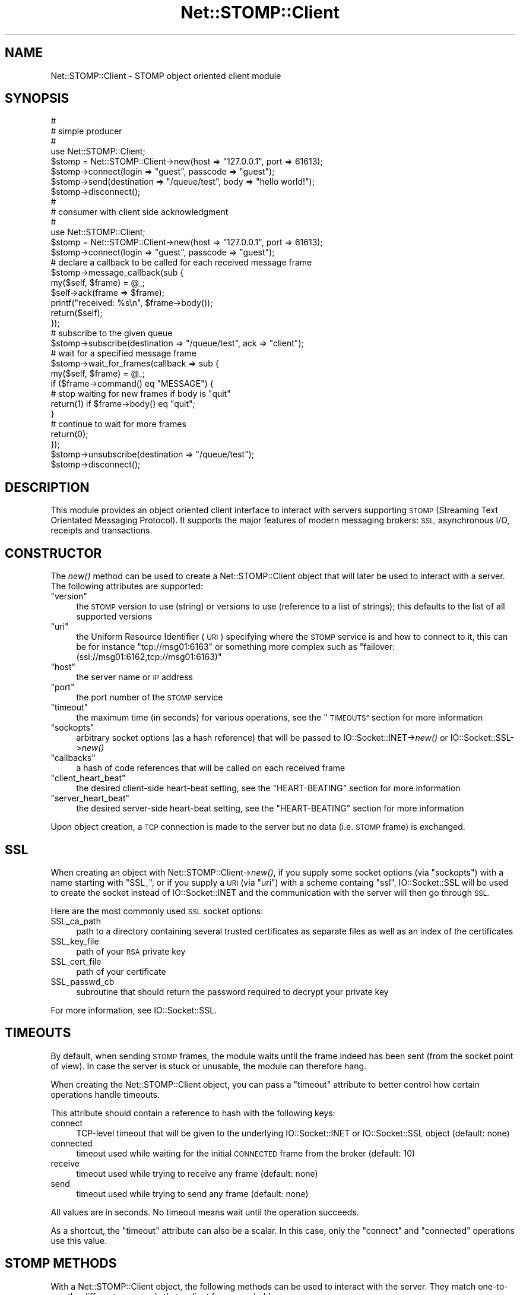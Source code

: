 .\" Automatically generated by Pod::Man 2.27 (Pod::Simple 3.28)
.\"
.\" Standard preamble:
.\" ========================================================================
.de Sp \" Vertical space (when we can't use .PP)
.if t .sp .5v
.if n .sp
..
.de Vb \" Begin verbatim text
.ft CW
.nf
.ne \\$1
..
.de Ve \" End verbatim text
.ft R
.fi
..
.\" Set up some character translations and predefined strings.  \*(-- will
.\" give an unbreakable dash, \*(PI will give pi, \*(L" will give a left
.\" double quote, and \*(R" will give a right double quote.  \*(C+ will
.\" give a nicer C++.  Capital omega is used to do unbreakable dashes and
.\" therefore won't be available.  \*(C` and \*(C' expand to `' in nroff,
.\" nothing in troff, for use with C<>.
.tr \(*W-
.ds C+ C\v'-.1v'\h'-1p'\s-2+\h'-1p'+\s0\v'.1v'\h'-1p'
.ie n \{\
.    ds -- \(*W-
.    ds PI pi
.    if (\n(.H=4u)&(1m=24u) .ds -- \(*W\h'-12u'\(*W\h'-12u'-\" diablo 10 pitch
.    if (\n(.H=4u)&(1m=20u) .ds -- \(*W\h'-12u'\(*W\h'-8u'-\"  diablo 12 pitch
.    ds L" ""
.    ds R" ""
.    ds C` ""
.    ds C' ""
'br\}
.el\{\
.    ds -- \|\(em\|
.    ds PI \(*p
.    ds L" ``
.    ds R" ''
.    ds C`
.    ds C'
'br\}
.\"
.\" Escape single quotes in literal strings from groff's Unicode transform.
.ie \n(.g .ds Aq \(aq
.el       .ds Aq '
.\"
.\" If the F register is turned on, we'll generate index entries on stderr for
.\" titles (.TH), headers (.SH), subsections (.SS), items (.Ip), and index
.\" entries marked with X<> in POD.  Of course, you'll have to process the
.\" output yourself in some meaningful fashion.
.\"
.\" Avoid warning from groff about undefined register 'F'.
.de IX
..
.nr rF 0
.if \n(.g .if rF .nr rF 1
.if (\n(rF:(\n(.g==0)) \{
.    if \nF \{
.        de IX
.        tm Index:\\$1\t\\n%\t"\\$2"
..
.        if !\nF==2 \{
.            nr % 0
.            nr F 2
.        \}
.    \}
.\}
.rr rF
.\"
.\" Accent mark definitions (@(#)ms.acc 1.5 88/02/08 SMI; from UCB 4.2).
.\" Fear.  Run.  Save yourself.  No user-serviceable parts.
.    \" fudge factors for nroff and troff
.if n \{\
.    ds #H 0
.    ds #V .8m
.    ds #F .3m
.    ds #[ \f1
.    ds #] \fP
.\}
.if t \{\
.    ds #H ((1u-(\\\\n(.fu%2u))*.13m)
.    ds #V .6m
.    ds #F 0
.    ds #[ \&
.    ds #] \&
.\}
.    \" simple accents for nroff and troff
.if n \{\
.    ds ' \&
.    ds ` \&
.    ds ^ \&
.    ds , \&
.    ds ~ ~
.    ds /
.\}
.if t \{\
.    ds ' \\k:\h'-(\\n(.wu*8/10-\*(#H)'\'\h"|\\n:u"
.    ds ` \\k:\h'-(\\n(.wu*8/10-\*(#H)'\`\h'|\\n:u'
.    ds ^ \\k:\h'-(\\n(.wu*10/11-\*(#H)'^\h'|\\n:u'
.    ds , \\k:\h'-(\\n(.wu*8/10)',\h'|\\n:u'
.    ds ~ \\k:\h'-(\\n(.wu-\*(#H-.1m)'~\h'|\\n:u'
.    ds / \\k:\h'-(\\n(.wu*8/10-\*(#H)'\z\(sl\h'|\\n:u'
.\}
.    \" troff and (daisy-wheel) nroff accents
.ds : \\k:\h'-(\\n(.wu*8/10-\*(#H+.1m+\*(#F)'\v'-\*(#V'\z.\h'.2m+\*(#F'.\h'|\\n:u'\v'\*(#V'
.ds 8 \h'\*(#H'\(*b\h'-\*(#H'
.ds o \\k:\h'-(\\n(.wu+\w'\(de'u-\*(#H)/2u'\v'-.3n'\*(#[\z\(de\v'.3n'\h'|\\n:u'\*(#]
.ds d- \h'\*(#H'\(pd\h'-\w'~'u'\v'-.25m'\f2\(hy\fP\v'.25m'\h'-\*(#H'
.ds D- D\\k:\h'-\w'D'u'\v'-.11m'\z\(hy\v'.11m'\h'|\\n:u'
.ds th \*(#[\v'.3m'\s+1I\s-1\v'-.3m'\h'-(\w'I'u*2/3)'\s-1o\s+1\*(#]
.ds Th \*(#[\s+2I\s-2\h'-\w'I'u*3/5'\v'-.3m'o\v'.3m'\*(#]
.ds ae a\h'-(\w'a'u*4/10)'e
.ds Ae A\h'-(\w'A'u*4/10)'E
.    \" corrections for vroff
.if v .ds ~ \\k:\h'-(\\n(.wu*9/10-\*(#H)'\s-2\u~\d\s+2\h'|\\n:u'
.if v .ds ^ \\k:\h'-(\\n(.wu*10/11-\*(#H)'\v'-.4m'^\v'.4m'\h'|\\n:u'
.    \" for low resolution devices (crt and lpr)
.if \n(.H>23 .if \n(.V>19 \
\{\
.    ds : e
.    ds 8 ss
.    ds o a
.    ds d- d\h'-1'\(ga
.    ds D- D\h'-1'\(hy
.    ds th \o'bp'
.    ds Th \o'LP'
.    ds ae ae
.    ds Ae AE
.\}
.rm #[ #] #H #V #F C
.\" ========================================================================
.\"
.IX Title "Net::STOMP::Client 3"
.TH Net::STOMP::Client 3 "2011-09-27" "perl v5.16.3" "User Contributed Perl Documentation"
.\" For nroff, turn off justification.  Always turn off hyphenation; it makes
.\" way too many mistakes in technical documents.
.if n .ad l
.nh
.SH "NAME"
Net::STOMP::Client \- STOMP object oriented client module
.SH "SYNOPSIS"
.IX Header "SYNOPSIS"
.Vb 3
\&  #
\&  # simple producer
\&  #
\&
\&  use Net::STOMP::Client;
\&
\&  $stomp = Net::STOMP::Client\->new(host => "127.0.0.1", port => 61613);
\&  $stomp\->connect(login => "guest", passcode => "guest");
\&  $stomp\->send(destination => "/queue/test", body => "hello world!");
\&  $stomp\->disconnect();
\&
\&  #
\&  # consumer with client side acknowledgment
\&  #
\&
\&  use Net::STOMP::Client;
\&
\&  $stomp = Net::STOMP::Client\->new(host => "127.0.0.1", port => 61613);
\&  $stomp\->connect(login => "guest", passcode => "guest");
\&  # declare a callback to be called for each received message frame
\&  $stomp\->message_callback(sub {
\&      my($self, $frame) = @_;
\&
\&      $self\->ack(frame => $frame);
\&      printf("received: %s\en", $frame\->body());
\&      return($self);
\&  });
\&  # subscribe to the given queue
\&  $stomp\->subscribe(destination => "/queue/test", ack => "client");
\&  # wait for a specified message frame
\&  $stomp\->wait_for_frames(callback => sub {
\&      my($self, $frame) = @_;
\&
\&      if ($frame\->command() eq "MESSAGE") {
\&          # stop waiting for new frames if body is "quit"
\&          return(1) if $frame\->body() eq "quit";
\&      }
\&      # continue to wait for more frames
\&      return(0);
\&  });
\&  $stomp\->unsubscribe(destination => "/queue/test");
\&  $stomp\->disconnect();
.Ve
.SH "DESCRIPTION"
.IX Header "DESCRIPTION"
This module provides an object oriented client interface to interact
with servers supporting \s-1STOMP \s0(Streaming Text Orientated Messaging
Protocol). It supports the major features of modern messaging brokers:
\&\s-1SSL,\s0 asynchronous I/O, receipts and transactions.
.SH "CONSTRUCTOR"
.IX Header "CONSTRUCTOR"
The \fInew()\fR method can be used to create a Net::STOMP::Client object that will
later be used to interact with a server. The following attributes are
supported:
.ie n .IP """version""" 4
.el .IP "\f(CWversion\fR" 4
.IX Item "version"
the \s-1STOMP\s0 version to use (string) or versions to use (reference to a
list of strings); this defaults to the list of all supported versions
.ie n .IP """uri""" 4
.el .IP "\f(CWuri\fR" 4
.IX Item "uri"
the Uniform Resource Identifier (\s-1URI\s0) specifying where the \s-1STOMP\s0
service is and how to connect to it, this can be for instance
\&\f(CW\*(C`tcp://msg01:6163\*(C'\fR or something more complex such as
\&\f(CW\*(C`failover:(ssl://msg01:6162,tcp://msg01:6163)\*(C'\fR
.ie n .IP """host""" 4
.el .IP "\f(CWhost\fR" 4
.IX Item "host"
the server name or \s-1IP\s0 address
.ie n .IP """port""" 4
.el .IP "\f(CWport\fR" 4
.IX Item "port"
the port number of the \s-1STOMP\s0 service
.ie n .IP """timeout""" 4
.el .IP "\f(CWtimeout\fR" 4
.IX Item "timeout"
the maximum time (in seconds) for various operations, see the \*(L"\s-1TIMEOUTS\*(R"\s0
section for more information
.ie n .IP """sockopts""" 4
.el .IP "\f(CWsockopts\fR" 4
.IX Item "sockopts"
arbitrary socket options (as a hash reference) that will be passed to
IO::Socket::INET\->\fInew()\fR or IO::Socket::SSL\->\fInew()\fR
.ie n .IP """callbacks""" 4
.el .IP "\f(CWcallbacks\fR" 4
.IX Item "callbacks"
a hash of code references that will be called on each received frame
.ie n .IP """client_heart_beat""" 4
.el .IP "\f(CWclient_heart_beat\fR" 4
.IX Item "client_heart_beat"
the desired client-side heart-beat setting, see the \*(L"HEART-BEATING\*(R"
section for more information
.ie n .IP """server_heart_beat""" 4
.el .IP "\f(CWserver_heart_beat\fR" 4
.IX Item "server_heart_beat"
the desired server-side heart-beat setting, see the \*(L"HEART-BEATING\*(R"
section for more information
.PP
Upon object creation, a \s-1TCP\s0 connection is made to the server but no
data (i.e. \s-1STOMP\s0 frame) is exchanged.
.SH "SSL"
.IX Header "SSL"
When creating an object with Net::STOMP::Client\->\fInew()\fR, if you supply some
socket options (via \f(CW\*(C`sockopts\*(C'\fR) with a name starting with \f(CW\*(C`SSL_\*(C'\fR,
or if you supply a \s-1URI \s0(via \f(CW\*(C`uri\*(C'\fR) with a scheme containg \f(CW\*(C`ssl\*(C'\fR,
IO::Socket::SSL will be used to create the socket instead of
IO::Socket::INET and the communication with the server will then
go through \s-1SSL.\s0
.PP
Here are the most commonly used \s-1SSL\s0 socket options:
.IP "SSL_ca_path" 4
.IX Item "SSL_ca_path"
path to a directory containing several trusted certificates as
separate files as well as an index of the certificates
.IP "SSL_key_file" 4
.IX Item "SSL_key_file"
path of your \s-1RSA\s0 private key
.IP "SSL_cert_file" 4
.IX Item "SSL_cert_file"
path of your certificate
.IP "SSL_passwd_cb" 4
.IX Item "SSL_passwd_cb"
subroutine that should return the password required to decrypt your
private key
.PP
For more information, see IO::Socket::SSL.
.SH "TIMEOUTS"
.IX Header "TIMEOUTS"
By default, when sending \s-1STOMP\s0 frames, the module waits until the
frame indeed has been sent (from the socket point of view). In case
the server is stuck or unusable, the module can therefore hang.
.PP
When creating the Net::STOMP::Client object, you can pass a \f(CW\*(C`timeout\*(C'\fR
attribute to better control how certain operations handle timeouts.
.PP
This attribute should contain a reference to hash with the following
keys:
.IP "connect" 4
.IX Item "connect"
TCP-level timeout that will be given to the underlying
IO::Socket::INET or IO::Socket::SSL object (default: none)
.IP "connected" 4
.IX Item "connected"
timeout used while waiting for the initial \s-1CONNECTED\s0 frame from the
broker (default: 10)
.IP "receive" 4
.IX Item "receive"
timeout used while trying to receive any frame (default: none)
.IP "send" 4
.IX Item "send"
timeout used while trying to send any frame (default: none)
.PP
All values are in seconds. No timeout means wait until the operation
succeeds.
.PP
As a shortcut, the \f(CW\*(C`timeout\*(C'\fR attribute can also be a scalar. In this
case, only the \f(CW\*(C`connect\*(C'\fR and \f(CW\*(C`connected\*(C'\fR operations use this value.
.SH "STOMP METHODS"
.IX Header "STOMP METHODS"
With a Net::STOMP::Client object, the following methods can be used to
interact with the server. They match one-to-one the different commands
that a client frame can hold:
.IP "\fIconnect()\fR" 4
.IX Item "connect()"
connect to server
.IP "\fIdisconnect()\fR" 4
.IX Item "disconnect()"
disconnect from server
.IP "\fIsubscribe()\fR" 4
.IX Item "subscribe()"
subscribe to something
.IP "\fIunsubscribe()\fR" 4
.IX Item "unsubscribe()"
unsubscribe from something
.IP "\fIsend()\fR" 4
.IX Item "send()"
send a message somewhere
.IP "\fIack()\fR" 4
.IX Item "ack()"
acknowledge the reception of a message
.IP "\fInack()\fR" 4
.IX Item "nack()"
acknowledge the rejection of a message
(\s-1STOMP 1.1\s0 only)
.IP "\fIbegin()\fR" 4
.IX Item "begin()"
begin/start a transaction
.IP "\fIcommit()\fR" 4
.IX Item "commit()"
commit a transaction
.IP "\fIabort()\fR" 4
.IX Item "abort()"
abort/rollback a transaction
.PP
All these methods can receive options that will be passed directly as
frame headers. For instance:
.PP
.Vb 4
\&  $stomp\->subscribe(
\&      destination => "/queue/test",
\&      ack         => "client",
\&  );
.Ve
.PP
Some methods also support other options:
.IP "\fIsend()\fR" 4
.IX Item "send()"
\&\f(CW\*(C`body\*(C'\fR or \f(CW\*(C`body_reference\*(C'\fR: holds the body or body reference of the
message to be sent
.IP "\fIack()\fR" 4
.IX Item "ack()"
\&\f(CW\*(C`frame\*(C'\fR: holds the \s-1MESSAGE\s0 frame object to \s-1ACK\s0
.IP "\fInack()\fR" 4
.IX Item "nack()"
\&\f(CW\*(C`frame\*(C'\fR: holds the \s-1MESSAGE\s0 frame object to \s-1NACK\s0
.PP
Finally, all methods support a \f(CW\*(C`timeout\*(C'\fR option that will be given to
the \fIsend_frame()\fR method called internally to send the crafted frame.
.SH "OTHER METHODS"
.IX Header "OTHER METHODS"
In addition to the \s-1STOMP\s0 methods, the following ones are also available:
.IP "new(\s-1OPTIONS\s0)" 4
.IX Item "new(OPTIONS)"
return a new Net::STOMP::Client object
.IP "\fIpeer()\fR" 4
.IX Item "peer()"
return a Net::STOMP::Client::Peer object containing information about
the connected \s-1STOMP\s0 server
.IP "\fIsocket()\fR" 4
.IX Item "socket()"
return the file handle of the socket connecting the client and the server
.IP "\fIsession()\fR" 4
.IX Item "session()"
return the session identifier if connected or the empty string otherwise
.IP "\fIversion()\fR" 4
.IX Item "version()"
return the \s-1STOMP\s0 version that has been negotiated between the client
and the server or undef if the negotiation did not take place yet
.IP "\fIuuid()\fR" 4
.IX Item "uuid()"
return a universal pseudo-unique identifier to be used for instance in
receipts and transactions
.IP "\fIreceipts()\fR" 4
.IX Item "receipts()"
return the list of not-yet-received receipts, see the \*(L"\s-1RECEIPTS\*(R"\s0
section for more information
.IP "\fIwait_for_frames()\fR" 4
.IX Item "wait_for_frames()"
wait for frames coming from the server, see the next section for more
information
.IP "\fIwait_for_receipts()\fR" 4
.IX Item "wait_for_receipts()"
wait for all receipts to be received, using \fIwait_for_frames()\fR underneath
.IP "noop([timeout => \s-1TIMEOUT\s0])" 4
.IX Item "noop([timeout => TIMEOUT])"
send an empty/noop frame i.e. a single newline byte, using
\&\fIsend_frame()\fR underneath
.SH "CALLBACKS"
.IX Header "CALLBACKS"
Since \s-1STOMP\s0 is asynchronous (for instance, \f(CW\*(C`MESSAGE\*(C'\fR frames could be
sent by the server at any time), Net::STOMP::Client uses callbacks to handle
frames. There are in fact two levels of callbacks.
.PP
First, there are per-command callbacks that will be called each time a
frame is handled (via the internal method \fIdispatch_frame()\fR). Net::STOMP::Client
implements default callbacks that should be sufficient for all frames
except \f(CW\*(C`MESSAGE\*(C'\fR frames, which should really be handled by the coder.
These callbacks should return undef on error, something else on success.
.PP
Here is an example with a callback counting the messages received:
.PP
.Vb 2
\&  $stomp\->message_callback(sub {
\&      my($self, $frame) = @_;
\&
\&      $MessageCount++;
\&      return($self);
\&  });
.Ve
.PP
Here are the methods that can be used to get or set these per-command
callbacks:
.IP "connected_callback([\s-1SUBREF\s0])" 4
.IX Item "connected_callback([SUBREF])"
.PD 0
.IP "error_callback([\s-1SUBREF\s0])" 4
.IX Item "error_callback([SUBREF])"
.IP "message_callback([\s-1SUBREF\s0])" 4
.IX Item "message_callback([SUBREF])"
.IP "receipt_callback([\s-1SUBREF\s0])" 4
.IX Item "receipt_callback([SUBREF])"
.PD
.PP
These callbacks are somehow global and it is good practice not to
change them during a session. If you do not need a global message
callback, you can supply the dummy:
.PP
.Vb 1
\&  $stomp\->message_callback(sub { return(1) });
.Ve
.PP
Then, the \fIwait_for_frames()\fR method takes an optional callback argument
holding some code to be called for each received frame, after the
per-command callback has been called. This can be seen as a local
callback, only valid for the call to \fIwait_for_frames()\fR. This callback
must return undef on error, false if more frames are expected or true
if \fIwait_for_frames()\fR can now stop waiting for new frames and return.
.PP
Here are all the options that can be given to \fIwait_for_frames()\fR:
.IP "callback" 4
.IX Item "callback"
code to be called for each received frame (see above)
.IP "timeout" 4
.IX Item "timeout"
time to wait before giving up, undef means wait forever, this is the
default
.IP "once" 4
.IX Item "once"
wait only for one frame, within the given timeout
.PP
The return value of \fIwait_for_frames()\fR can be: undef in case of error,
false if no suitable frame has been received, the received frame if
there is no user callback or the user callback return value otherwise.
.SH "RECEIPTS"
.IX Header "RECEIPTS"
Net::STOMP::Client has built-in support for receipts.
.PP
Each time a frame is sent, its \f(CW\*(C`receipt\*(C'\fR header (if supplied) is
remembered.
.PP
Each time a \f(CW\*(C`RECEIPT\*(C'\fR frame is received from the server, the
corresponding receipt is ticked off.
.PP
The \fIreceipts()\fR method can be used to get the list of outstanding
receipts.
.PP
The \fIwait_for_receipts()\fR method can be used to wait for all missing
receipts.
.PP
Here is sample code to send two messages with receipts and then wait
for both acknowledgments to come back from the server within ten
seconds:
.PP
.Vb 12
\&  $stomp\->send(
\&      destination => "/queue/test1",
\&      body        => "message 1",
\&      receipt     => $stomp\->uuid(),
\&  );
\&  $stomp\->send(
\&      destination => "/queue/test2",
\&      body        => "message 2",
\&      receipt     => $stomp\->uuid(),
\&  );
\&  $stomp\->wait_for_receipts(timeout => 10);
\&  die("Not all receipts received!\en") if $stomp\->receipts();
.Ve
.SH "TRANSACTIONS"
.IX Header "TRANSACTIONS"
Here is an example using transactions:
.PP
.Vb 10
\&  # create a unique transaction id
\&  $tid = $stomp\->uuid();
\&  # begin the transaction
\&  $stomp\->begin(transaction => $tid);
\&  # send two messages as part of this transaction
\&  $stomp\->send(
\&      destination => "/queue/test1",
\&      body        => "message 1",
\&      transaction => $tid,
\&  );
\&  $stomp\->send(
\&      destination => "/queue/test2",
\&      body        => "message 2",
\&      transaction => $tid,
\&  );
\&  # commit the transaction
\&  $stomp\->commit(transaction => $tid);
.Ve
.SH "HEART-BEATING"
.IX Header "HEART-BEATING"
\&\s-1STOMP 1.1\s0 defines how each end of a \s-1STOMP\s0 connection can check if the
other end is alive. To support heart-beating, this module provides the
following methods:
.IP "\fIlast_received()\fR" 4
.IX Item "last_received()"
return the time at which data was last received, i.e. read from the
network socket
.IP "\fIlast_sent()\fR" 4
.IX Item "last_sent()"
return the time at which data was last sent, i.e. written to the
network socket
.IP "\fIclient_heart_beat()\fR" 4
.IX Item "client_heart_beat()"
(after having received the \s-1CONNECTED\s0 frame) return the negotiated
client-side heart-beat setting
.IP "\fIserver_heart_beat()\fR" 4
.IX Item "server_heart_beat()"
(after having received the \s-1CONNECTED\s0 frame) return the negotiated
server-side heart-beat setting
.IP "beat([timeout => \s-1TIMEOUT\s0])" 4
.IX Item "beat([timeout => TIMEOUT])"
send a noop frame (using the \fInoop()\fR method) unless the last sent time
is recent enough with regard to the client heart-beat setting
.PP
For consistency with other Perl modules (for instance Time::HiRes),
time is always expressed as a fractional number of seconds.
.PP
To use heart-beating, the client must specify the desired
\&\f(CW\*(C`client_heart_beat\*(C'\fR and/or \f(CW\*(C`server_heart_beat\*(C'\fR attributes when
invoking the \fInew()\fR method. Then, once the \s-1CONNECTED\s0 frame has been
received, it can get the negotiated values with the methods above.
.PP
To prove that it is alive, the client just needs to call the \fIbeat()\fR
method.
.PP
To check if the server is alive, the client just needs to compare
what is returned by the \fIlast_received()\fR and \fIserver_heart_beat()\fR methods.
.SH "LOW-LEVEL API"
.IX Header "LOW-LEVEL API"
It should be enough to use the high-level \s-1API\s0 and use, for instance,
the \fIsend()\fR method to create a \s-1MESSAGE\s0 frame and send it in one go.
.PP
If you need lower level interaction, you can manipulate frames with
the Net::STOMP::Client::Frame module.
.PP
You can also use:
.ie n .IP "$stomp\->dispatch_frame(\s-1FRAME\s0)" 4
.el .IP "\f(CW$stomp\fR\->dispatch_frame(\s-1FRAME\s0)" 4
.IX Item "$stomp->dispatch_frame(FRAME)"
dispatch one received frame by calling the appropriate callback
.ie n .IP "$stomp\->send_frame(\s-1FRAME, TIMEOUT\s0)" 4
.el .IP "\f(CW$stomp\fR\->send_frame(\s-1FRAME, TIMEOUT\s0)" 4
.IX Item "$stomp->send_frame(FRAME, TIMEOUT)"
try to send the given frame object within the given \s-1TIMEOUT\s0
.ie n .IP "$stomp\->queue_frame(\s-1FRAME\s0)" 4
.el .IP "\f(CW$stomp\fR\->queue_frame(\s-1FRAME\s0)" 4
.IX Item "$stomp->queue_frame(FRAME)"
add the given frame to the outgoing buffer queue
.ie n .IP "$stomp\->send_data(\s-1TIMEOUT\s0)" 4
.el .IP "\f(CW$stomp\fR\->send_data(\s-1TIMEOUT\s0)" 4
.IX Item "$stomp->send_data(TIMEOUT)"
send all the queued data within the given \s-1TIMEOUT\s0
.ie n .IP "$stomp\->receive_frame(\s-1TIMEOUT\s0)" 4
.el .IP "\f(CW$stomp\fR\->receive_frame(\s-1TIMEOUT\s0)" 4
.IX Item "$stomp->receive_frame(TIMEOUT)"
try to receive a frame within the given \s-1TIMEOUT\s0
.ie n .IP "$stomp\->receive_data(\s-1TIMEOUT\s0)" 4
.el .IP "\f(CW$stomp\fR\->receive_data(\s-1TIMEOUT\s0)" 4
.IX Item "$stomp->receive_data(TIMEOUT)"
try to receive data within the given \s-1TIMEOUT,\s0 this data will be
appended to the incoming buffer
.ie n .IP "$stomp\->\fIoutgoing_buffer_length()\fR" 4
.el .IP "\f(CW$stomp\fR\->\fIoutgoing_buffer_length()\fR" 4
.IX Item "$stomp->outgoing_buffer_length()"
return the length (in bytes) of the outgoing buffer
.ie n .IP "$stomp\->\fIincoming_buffer_reference()\fR" 4
.el .IP "\f(CW$stomp\fR\->\fIincoming_buffer_reference()\fR" 4
.IX Item "$stomp->incoming_buffer_reference()"
return a reference to the incoming buffer
.PP
In these methods, the \s-1TIMEOUT\s0 argument can either be \f(CW\*(C`undef\*(C'\fR (meaning
block until it's done) or \f(CW0\fR (meaning do not block at all) or a
positive number (meaning block at most this number of seconds).
.SH "COMPATIBILITY"
.IX Header "COMPATIBILITY"
This module implements the versions
\&\f(CW1.0\fR (see <http://stomp.github.com/stomp\-specification\-1.0.html>) and
\&\f(CW1.1\fR (see <http://stomp.github.com/stomp\-specification\-1.1.html>)
of the protocol as well as well known extensions for \s-1JMS,\s0 ActiveMQ,
Apollo and RabbitMQ.
.PP
It has been successfully tested against ActiveMQ, Apollo, HornetQ and
RabbitMQ brokers.
.SH "SEE ALSO"
.IX Header "SEE ALSO"
IO::Socket::INET,
IO::Socket::SSL,
Net::STOMP::Client::Error,
Net::STOMP::Client::Frame,
Net::STOMP::Client::Peer,
Time::HiRes.
.SH "AUTHOR"
.IX Header "AUTHOR"
Lionel Cons <http://cern.ch/lionel.cons>
.PP
Copyright \s-1CERN 2010\-2011\s0
